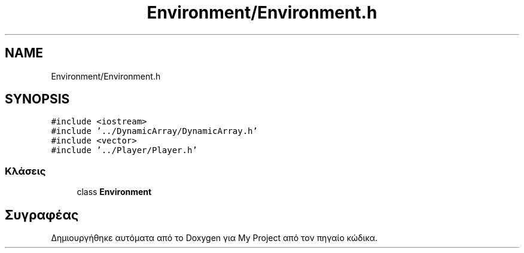 .TH "Environment/Environment.h" 3 "Παρ 05 Ιουν 2020" "Version Alpha" "My Project" \" -*- nroff -*-
.ad l
.nh
.SH NAME
Environment/Environment.h
.SH SYNOPSIS
.br
.PP
\fC#include <iostream>\fP
.br
\fC#include '\&.\&./DynamicArray/DynamicArray\&.h'\fP
.br
\fC#include <vector>\fP
.br
\fC#include '\&.\&./Player/Player\&.h'\fP
.br

.SS "Κλάσεις"

.in +1c
.ti -1c
.RI "class \fBEnvironment\fP"
.br
.in -1c
.SH "Συγραφέας"
.PP 
Δημιουργήθηκε αυτόματα από το Doxygen για My Project από τον πηγαίο κώδικα\&.
